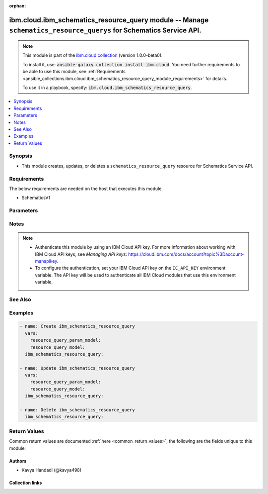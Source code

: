 
.. Document meta

:orphan:

.. |antsibull-internal-nbsp| unicode:: 0xA0
    :trim:

.. role:: ansible-attribute-support-label
.. role:: ansible-attribute-support-property
.. role:: ansible-attribute-support-full
.. role:: ansible-attribute-support-partial
.. role:: ansible-attribute-support-none
.. role:: ansible-attribute-support-na
.. role:: ansible-option-type
.. role:: ansible-option-elements
.. role:: ansible-option-required
.. role:: ansible-option-versionadded
.. role:: ansible-option-aliases
.. role:: ansible-option-choices
.. role:: ansible-option-choices-entry
.. role:: ansible-option-default
.. role:: ansible-option-default-bold
.. role:: ansible-option-configuration
.. role:: ansible-option-returned-bold
.. role:: ansible-option-sample-bold

.. Anchors

.. _ansible_collections.ibm.cloud.ibm_schematics_resource_query_module:

.. Anchors: short name for ansible.builtin

.. Anchors: aliases



.. Title

ibm.cloud.ibm_schematics_resource_query module -- Manage \ :literal:`schematics\_resource\_querys`\  for Schematics Service API.
++++++++++++++++++++++++++++++++++++++++++++++++++++++++++++++++++++++++++++++++++++++++++++++++++++++++++++++++++++++++++++++++

.. Collection note

.. note::
    This module is part of the `ibm.cloud collection <https://galaxy.ansible.com/ibm/cloud>`_ (version 1.0.0-beta0).

    To install it, use: :code:`ansible-galaxy collection install ibm.cloud`.
    You need further requirements to be able to use this module,
    see :ref:`Requirements <ansible_collections.ibm.cloud.ibm_schematics_resource_query_module_requirements>` for details.

    To use it in a playbook, specify: :code:`ibm.cloud.ibm_schematics_resource_query`.

.. version_added

.. versionadded:: 1.0.0 of ibm.cloud

.. contents::
   :local:
   :depth: 1

.. Deprecated


Synopsis
--------

.. Description

- This module creates, updates, or deletes a \ :literal:`schematics\_resource\_query`\  resource for Schematics Service API.


.. Aliases


.. Requirements

.. _ansible_collections.ibm.cloud.ibm_schematics_resource_query_module_requirements:

Requirements
------------
The below requirements are needed on the host that executes this module.

- SchematicsV1






.. Options

Parameters
----------


.. raw:: html

  <table class="colwidths-auto ansible-option-table docutils align-default" style="width: 100%">
  <thead>
  <tr class="row-odd">
    <th class="head"><p>Parameter</p></th>
    <th class="head"><p>Comments</p></th>
  </tr>
  </thead>
  <tbody>
  <tr class="row-even">
    <td><div class="ansible-option-cell">
      <div class="ansibleOptionAnchor" id="parameter-force"></div>
      <p class="ansible-option-title"><strong>force</strong></p>
      <a class="ansibleOptionLink" href="#parameter-force" title="Permalink to this option"></a>
      <p class="ansible-option-type-line">
        <span class="ansible-option-type">boolean</span>
      </p>
    </div></td>
    <td><div class="ansible-option-cell">
      <p>Equivalent to -force options in the command line.</p>
      <p class="ansible-option-line"><span class="ansible-option-choices">Choices:</span></p>
      <ul class="simple">
        <li><p><span class="ansible-option-choices-entry">false</span></p></li>
        <li><p><span class="ansible-option-choices-entry">true</span></p></li>
      </ul>
    </div></td>
  </tr>
  <tr class="row-odd">
    <td><div class="ansible-option-cell">
      <div class="ansibleOptionAnchor" id="parameter-name"></div>
      <p class="ansible-option-title"><strong>name</strong></p>
      <a class="ansibleOptionLink" href="#parameter-name" title="Permalink to this option"></a>
      <p class="ansible-option-type-line">
        <span class="ansible-option-type">string</span>
      </p>
    </div></td>
    <td><div class="ansible-option-cell">
      <p>Resource query name.</p>
    </div></td>
  </tr>
  <tr class="row-even">
    <td><div class="ansible-option-cell">
      <div class="ansibleOptionAnchor" id="parameter-propagate"></div>
      <p class="ansible-option-title"><strong>propagate</strong></p>
      <a class="ansibleOptionLink" href="#parameter-propagate" title="Permalink to this option"></a>
      <p class="ansible-option-type-line">
        <span class="ansible-option-type">boolean</span>
      </p>
    </div></td>
    <td><div class="ansible-option-cell">
      <p>Auto propagate the chaange or deletion to the dependent resources.</p>
      <p class="ansible-option-line"><span class="ansible-option-choices">Choices:</span></p>
      <ul class="simple">
        <li><p><span class="ansible-option-choices-entry">false</span></p></li>
        <li><p><span class="ansible-option-choices-entry">true</span></p></li>
      </ul>
    </div></td>
  </tr>
  <tr class="row-odd">
    <td><div class="ansible-option-cell">
      <div class="ansibleOptionAnchor" id="parameter-queries"></div>
      <p class="ansible-option-title"><strong>queries</strong></p>
      <a class="ansibleOptionLink" href="#parameter-queries" title="Permalink to this option"></a>
      <p class="ansible-option-type-line">
        <span class="ansible-option-type">list</span>
        / <span class="ansible-option-elements">elements=dictionary</span>
      </p>
    </div></td>
    <td><div class="ansible-option-cell">
      <p>queries</p>
    </div></td>
  </tr>
  <tr class="row-even">
    <td><div class="ansible-option-indent"></div><div class="ansible-option-cell">
      <div class="ansibleOptionAnchor" id="parameter-queries/query_condition"></div>
      <p class="ansible-option-title"><strong>query_condition</strong></p>
      <a class="ansibleOptionLink" href="#parameter-queries/query_condition" title="Permalink to this option"></a>
      <p class="ansible-option-type-line">
        <span class="ansible-option-type">list</span>
        / <span class="ansible-option-elements">elements=dictionary</span>
      </p>
    </div></td>
    <td><div class="ansible-option-indent-desc"></div><div class="ansible-option-cell">
      <p>query_condition</p>
    </div></td>
  </tr>
  <tr class="row-odd">
    <td><div class="ansible-option-indent"></div><div class="ansible-option-indent"></div><div class="ansible-option-cell">
      <div class="ansibleOptionAnchor" id="parameter-queries/query_condition/description"></div>
      <p class="ansible-option-title"><strong>description</strong></p>
      <a class="ansibleOptionLink" href="#parameter-queries/query_condition/description" title="Permalink to this option"></a>
      <p class="ansible-option-type-line">
        <span class="ansible-option-type">string</span>
      </p>
    </div></td>
    <td><div class="ansible-option-indent-desc"></div><div class="ansible-option-indent-desc"></div><div class="ansible-option-cell">
      <p>Description of resource query param variable.</p>
    </div></td>
  </tr>
  <tr class="row-even">
    <td><div class="ansible-option-indent"></div><div class="ansible-option-indent"></div><div class="ansible-option-cell">
      <div class="ansibleOptionAnchor" id="parameter-queries/query_condition/name"></div>
      <p class="ansible-option-title"><strong>name</strong></p>
      <a class="ansibleOptionLink" href="#parameter-queries/query_condition/name" title="Permalink to this option"></a>
      <p class="ansible-option-type-line">
        <span class="ansible-option-type">string</span>
      </p>
    </div></td>
    <td><div class="ansible-option-indent-desc"></div><div class="ansible-option-indent-desc"></div><div class="ansible-option-cell">
      <p>Name of the resource query param.</p>
    </div></td>
  </tr>
  <tr class="row-odd">
    <td><div class="ansible-option-indent"></div><div class="ansible-option-indent"></div><div class="ansible-option-cell">
      <div class="ansibleOptionAnchor" id="parameter-queries/query_condition/value"></div>
      <p class="ansible-option-title"><strong>value</strong></p>
      <a class="ansibleOptionLink" href="#parameter-queries/query_condition/value" title="Permalink to this option"></a>
      <p class="ansible-option-type-line">
        <span class="ansible-option-type">string</span>
      </p>
    </div></td>
    <td><div class="ansible-option-indent-desc"></div><div class="ansible-option-indent-desc"></div><div class="ansible-option-cell">
      <p>Value of the resource query param.</p>
    </div></td>
  </tr>

  <tr class="row-even">
    <td><div class="ansible-option-indent"></div><div class="ansible-option-cell">
      <div class="ansibleOptionAnchor" id="parameter-queries/query_select"></div>
      <p class="ansible-option-title"><strong>query_select</strong></p>
      <a class="ansibleOptionLink" href="#parameter-queries/query_select" title="Permalink to this option"></a>
      <p class="ansible-option-type-line">
        <span class="ansible-option-type">list</span>
        / <span class="ansible-option-elements">elements=string</span>
      </p>
    </div></td>
    <td><div class="ansible-option-indent-desc"></div><div class="ansible-option-cell">
      <p>List of query selection parameters.</p>
    </div></td>
  </tr>
  <tr class="row-odd">
    <td><div class="ansible-option-indent"></div><div class="ansible-option-cell">
      <div class="ansibleOptionAnchor" id="parameter-queries/query_type"></div>
      <p class="ansible-option-title"><strong>query_type</strong></p>
      <a class="ansibleOptionLink" href="#parameter-queries/query_type" title="Permalink to this option"></a>
      <p class="ansible-option-type-line">
        <span class="ansible-option-type">string</span>
      </p>
    </div></td>
    <td><div class="ansible-option-indent-desc"></div><div class="ansible-option-cell">
      <p>Type of the query(workspaces).</p>
      <p class="ansible-option-line"><span class="ansible-option-choices">Choices:</span></p>
      <ul class="simple">
        <li><p><span class="ansible-option-choices-entry">workspaces</span></p></li>
      </ul>
    </div></td>
  </tr>

  <tr class="row-even">
    <td><div class="ansible-option-cell">
      <div class="ansibleOptionAnchor" id="parameter-query_id"></div>
      <p class="ansible-option-title"><strong>query_id</strong></p>
      <a class="ansibleOptionLink" href="#parameter-query_id" title="Permalink to this option"></a>
      <p class="ansible-option-type-line">
        <span class="ansible-option-type">string</span>
      </p>
    </div></td>
    <td><div class="ansible-option-cell">
      <p>Resource query Id.  Use <code class='docutils literal notranslate'>GET /v2/resourceI(query</code> API to look up the Resource query definition Ids  in your IBM Cloud account.</p>
    </div></td>
  </tr>
  <tr class="row-odd">
    <td><div class="ansible-option-cell">
      <div class="ansibleOptionAnchor" id="parameter-state"></div>
      <p class="ansible-option-title"><strong>state</strong></p>
      <a class="ansibleOptionLink" href="#parameter-state" title="Permalink to this option"></a>
      <p class="ansible-option-type-line">
        <span class="ansible-option-type">string</span>
      </p>
    </div></td>
    <td><div class="ansible-option-cell">
      <p>Should the resource be present or absent.</p>
      <p class="ansible-option-line"><span class="ansible-option-choices">Choices:</span></p>
      <ul class="simple">
        <li><p><span class="ansible-option-default-bold">present</span> <span class="ansible-option-default">← (default)</span></p></li>
        <li><p><span class="ansible-option-choices-entry">absent</span></p></li>
      </ul>
    </div></td>
  </tr>
  <tr class="row-even">
    <td><div class="ansible-option-cell">
      <div class="ansibleOptionAnchor" id="parameter-type"></div>
      <p class="ansible-option-title"><strong>type</strong></p>
      <a class="ansibleOptionLink" href="#parameter-type" title="Permalink to this option"></a>
      <p class="ansible-option-type-line">
        <span class="ansible-option-type">string</span>
      </p>
    </div></td>
    <td><div class="ansible-option-cell">
      <p>Resource type (cluster, vsi, icd, vpc).</p>
      <p class="ansible-option-line"><span class="ansible-option-choices">Choices:</span></p>
      <ul class="simple">
        <li><p><span class="ansible-option-choices-entry">vsi</span></p></li>
      </ul>
    </div></td>
  </tr>
  </tbody>
  </table>



.. Attributes


.. Notes

Notes
-----

.. note::
   - Authenticate this module by using an IBM Cloud API key.
     For more information about working with IBM Cloud API keys, see \ :emphasis:`Managing API keys`\ : \ https://cloud.ibm.com/docs/account?topic%3Daccount-manapikey\ .

   - To configure the authentication, set your IBM Cloud API key on the \ :literal:`IC\_API\_KEY`\  environment variable.
     The API key will be used to authenticate all IBM Cloud modules that use this environment variable.


.. Seealso

See Also
--------

.. seealso::

   `IBM Cloud Schematics docs <U(https://cloud.ibm.com/docs/schematics)>`_
       Use Schematics to run your Ansible playbooks to provision, configure, and manage IBM Cloud resources.

.. Examples

Examples
--------

.. code-block:: yaml+jinja

    
    - name: Create ibm_schematics_resource_query
      vars:
        resource_query_param_model:
        resource_query_model:
      ibm_schematics_resource_query:

    - name: Update ibm_schematics_resource_query
      vars:
        resource_query_param_model:
        resource_query_model:
      ibm_schematics_resource_query:

    - name: Delete ibm_schematics_resource_query
      ibm_schematics_resource_query:




.. Facts


.. Return values

Return Values
-------------
Common return values are documented :ref:`here <common_return_values>`, the following are the fields unique to this module:

.. raw:: html

  <table class="colwidths-auto ansible-option-table docutils align-default" style="width: 100%">
  <thead>
  <tr class="row-odd">
    <th class="head"><p>Key</p></th>
    <th class="head"><p>Description</p></th>
  </tr>
  </thead>
  <tbody>
  <tr class="row-even">
    <td><div class="ansible-option-cell">
      <div class="ansibleOptionAnchor" id="return-msg"></div>
      <p class="ansible-option-title"><strong>msg</strong></p>
      <a class="ansibleOptionLink" href="#return-msg" title="Permalink to this return value"></a>
      <p class="ansible-option-type-line">
        <span class="ansible-option-type">dictionary</span>
      </p>
    </div></td>
    <td><div class="ansible-option-cell">
      <p>A dictionary that represents the result.
      If a resource was created, a <code class='docutils literal notranslate'>ResourceQueryRecord</code> object is returned.
      If a resource was updated, a <code class='docutils literal notranslate'>ResourceQueryRecord</code> object is returned.
      If a resource was deleted, the <code class='docutils literal notranslate'>id</code> and <code class='docutils literal notranslate'>status</code> fields are returned.</p>
      <p class="ansible-option-line"><span class="ansible-option-returned-bold">Returned:</span> always</p>
    </div></td>
  </tr>
  </tbody>
  </table>



..  Status (Presently only deprecated)


.. Authors

Authors
~~~~~~~

- Kavya Handadi (@kavya498)



.. Extra links

Collection links
~~~~~~~~~~~~~~~~

.. raw:: html

  <p class="ansible-links">
    <a href="https://github.com/ansible-collections/ibm.cloud/issues" aria-role="button" target="_blank" rel="noopener external">Issue Tracker</a>
    <a href="https://github.com/ansible-collections/ibm.cloud" aria-role="button" target="_blank" rel="noopener external">Repository (Sources)</a>
  </p>

.. Parsing errors


